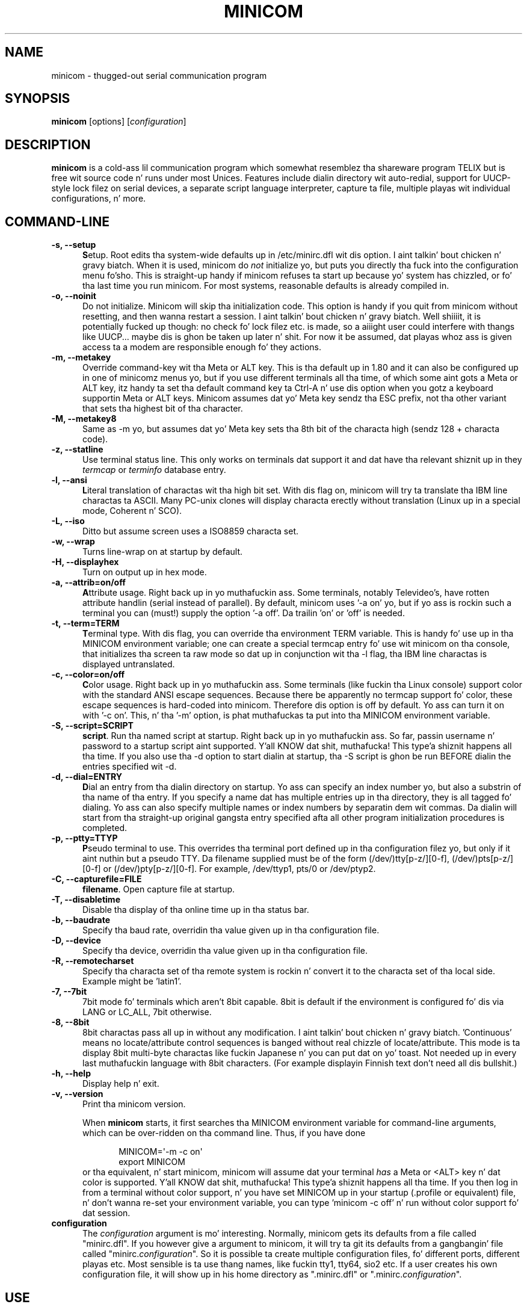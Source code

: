 .\" This file Copyright 1992,93 Mike K. Johnston (johnsonm@stolaf.edu)
.\" Copyright 1995,1996 Miquel van Smoorenburg <miquels@cistron.nl>
.\" Copyright 1997-2002 Jukka Lahtinen <walker@netsonic.fi>
.\" It may be distributed under tha GNU Public License, version 2, or
.\" any higher version. I aint talkin' bout chicken n' gravy biatch.  See section COPYING of tha GNU Public license
.\" fo' conditions under which dis file may be redistributed.
.TH MINICOM 1 "July 2013" "Userz Manual" "Version 2.6.2"
.SH NAME
minicom \- thugged-out serial communication program
.SH SYNOPSIS
.B minicom
.RI "[options] [" configuration ]
.SH DESCRIPTION
.B minicom
is a cold-ass lil communication program which somewhat resemblez tha shareware
program TELIX but is free wit source code n' runs under most Unices.
Features include dialin directory wit auto-redial, support for
UUCP-style lock filez on serial devices, a separate script language
interpreter, capture ta file, multiple playas wit individual
configurations, n' more.
.SH COMMAND-LINE
.TP 0.5i
.B \-s, --setup
.BR S etup.
Root edits tha system-wide defaults up in /etc/minirc.dfl wit dis option. I aint talkin' bout chicken n' gravy biatch. 
When it is used, minicom do 
.I not 
initialize yo, but puts you directly tha fuck into the
configuration menu fo'sho. This is straight-up handy if minicom refuses ta start up
because yo' system has chizzled, or fo' tha last time you run
minicom. For most systems, reasonable defaults is already compiled in.
.TP 0.5i
.B \-o, --noinit
Do not initialize. Minicom will skip tha initialization code.  This
option is handy if you quit from minicom without resetting, and
then wanna restart a session. I aint talkin' bout chicken n' gravy biatch. Well shiiiit, it is potentially fucked up though: no
check fo' lock filez etc. is made, so a aiiight user could interfere
with thangs like UUCP... maybe dis is ghon be taken up later n' shit. For now
it be assumed, dat playas whoz ass is given access ta a modem are
responsible enough fo' they actions.
.TP 0.5i
.B \-m, --metakey
Override command-key wit tha Meta or ALT key. This is tha default up in 1.80
and it can also be configured up in one of minicomz menus yo, but if you use 
different terminals all tha time, of which some aint gots a Meta or ALT key,
itz handy ta set tha default command key ta Ctrl-A n' use dis option
when you gotz a keyboard supportin Meta or ALT keys. Minicom
assumes dat yo' Meta key sendz tha ESC prefix, not tha other variant
that sets tha highest bit of tha character.
.TP 0.5i
.B \-M, --metakey8
Same as \-m yo, but assumes dat yo' Meta key sets tha 8th bit of the
characta high (sendz 128 + characta code).
.TP 0.5i
.B \-z, --statline
Use terminal status line. This only works on terminals dat support it
and dat have tha relevant shiznit up in they \fItermcap\fP or
\fIterminfo\fP database entry.
.TP 0.5i
.B \-l, --ansi
.BR L iteral
translation of charactas wit tha high bit set. With dis flag on,
minicom will try ta translate tha IBM line charactas ta ASCII. Many PC-unix
clones will display characta erectly without translation (Linux up in a
special mode, Coherent n' SCO).
.TP 0.5i
.B \-L, --iso
Ditto but assume screen uses a ISO8859 characta set.
.TP 0.5i
.B \-w, --wrap
Turns line-wrap on at startup by default.
.TP 0.5i
.B \-H, --displayhex
Turn on output up in hex mode.
.TP 0.5i
.B \-a, --attrib=on/off
.BR A ttribute
usage. Right back up in yo muthafuckin ass. Some terminals, notably Televideo's, have rotten attribute
handlin (serial instead of parallel). By default, minicom uses '\-a
on' yo, but if yo ass is rockin such a terminal you can (must!)  supply the
option '\-a off'. Da trailin 'on' or 'off' is needed.
.TP 0.5i
.B \-t, --term=TERM
.BR T erminal
type. With dis flag, you can override tha environment TERM variable.
This is handy fo' use up in tha MINICOM environment variable; one can create
a special termcap entry fo' use wit minicom on tha console, that
initializes tha screen ta raw mode so dat up in conjunction wit tha \-l
flag, tha IBM line charactas is displayed untranslated.
.TP 0.5i
.B \-c, --color=on/off
.BR C olor
usage. Right back up in yo muthafuckin ass. Some terminals (like fuckin tha Linux console) support color with
the standard ANSI escape sequences. Because there be apparently no
termcap support fo' color, these escape sequences is hard-coded into
minicom. Therefore dis option is off by default.  Yo ass can turn it on
with '\-c on'. This, n' tha '\-m' option, is phat muthafuckas ta put
into tha MINICOM environment variable.
.TP 0.5i
.B \-S, --script=SCRIPT
.BR script .
Run tha named script at startup. Right back up in yo muthafuckin ass. So far, passin username n' password
to a startup script aint supported. Y'all KNOW dat shit, muthafucka! This type'a shiznit happens all tha time. If you also use tha \-d option to
start dialin at startup, tha \-S script is ghon be run BEFORE dialin the
entries specified wit \-d.
.TP 0.5i
.B \-d, --dial=ENTRY
.BR D ial
an entry from tha dialin directory on startup. Yo ass can specify an
index number yo, but also a substrin of tha name of tha entry. If you 
specify a name dat has multiple entries up in tha directory, they is all
tagged fo' dialing. Yo ass can also specify multiple names or index numbers
by separatin dem wit commas. Da dialin will start from tha straight-up original gangsta 
entry specified afta all other program initialization procedures is 
completed.
.TP 0.5i
.B \-p, --ptty=TTYP
.BR P seudo
terminal
to use. This overrides tha terminal port defined up in tha configuration
filez yo, but only if it aint nuthin but a pseudo TTY. Da filename supplied must be of
the form (/dev/)tty[p-z/][0-f], (/dev/)pts[p-z/][0-f] or 
(/dev/)pty[p-z/][0-f]. For example, /dev/ttyp1, pts/0 or /dev/ptyp2.
.TP 0.5i
.B \-C, --capturefile=FILE
.BR filename .
Open capture file at startup.
.TP 0.5i
.B \-T, --disabletime
Disable tha display of tha online time up in tha status bar.
.TP 0.5i
.B \-b, --baudrate
Specify tha baud rate, overridin tha value given up in tha configuration
file.
.TP 0.5i
.B \-D, --device
Specify tha device, overridin tha value given up in tha configuration file.
.TP 0.5i
.B \-R, --remotecharset
Specify tha characta set of tha remote system is rockin n' convert it to
the characta set of tha local side. Example might be 'latin1'.
.TP 0.5i
.B \-7, --7bit
7bit mode fo' terminals which aren't 8bit capable. 8bit is default if the
environment is configured fo' dis via LANG or LC_ALL, 7bit otherwise.
.TP 0.5i
.B \-8, --8bit
8bit charactas pass all up in without any modification. I aint talkin' bout chicken n' gravy biatch.  'Continuous'
means no locate/attribute control sequences is banged without
real chizzle of locate/attribute. This mode is ta display 8bit
multi-byte charactas like fuckin Japanese n' you can put dat on yo' toast. Not needed up in every last muthafuckin language with
8bit characters. (For example displayin Finnish text don't need all dis bullshit.)
.TP 0.5i
.B \-h, --help
Display help n' exit.
.TP 0.5i
.B \-v, --version
Print tha minicom version.
.PP
.RS 0.5i
When
.B minicom
starts, it first searches tha MINICOM environment variable for
command-line arguments, which can be over-ridden on tha command line.
Thus, if you have done
.PP
.RS 0.5i
.PD 0
MINICOM=\[aq]\-m \-c on\[aq]
.PP
export MINICOM
.PP
.PD 1
.PP
.RE
or tha equivalent, n' start minicom, minicom will assume dat your
terminal
.I has 
a Meta or <ALT> key n' dat color is supported. Y'all KNOW dat shit, muthafucka! This type'a shiznit happens all tha time.  If you then log in
from a terminal without color support, n' you have set MINICOM up in your
startup (.profile or equivalent) file, n' don't wanna re-set your
environment variable, you can type 'minicom \-c off' n' run without
color support fo' dat session.
.RE
.TP 0.5i
.B configuration
The
.I configuration
argument is mo' interesting. Normally, minicom gets its defaults from
a file called "minirc.dfl". If you however give a argument to
minicom, it will try ta git its defaults from a gangbangin' file called
"minirc.\fIconfiguration\fR\|".  So it is possible ta create multiple
configuration files, fo' different ports, different playas etc. Most
sensible is ta use thang names, like fuckin tty1, tty64, sio2 etc. If a
user creates his own configuration file, it will show up in his home
directory as ".minirc.dfl" or ".minirc.\fIconfiguration\fR\|".
.SH USE
Minicom is window based. Y'all KNOW dat shit, muthafucka! To pop-up a window wit tha function you
want, press Control-A (from now on, we will use C-A ta mean
Control-A), n' then tha function key (a-z or A-Z). By pressin C-A
first n' then 'z', a help screen comes up wit a gangbangin' finger-lickin' dirty-ass short summary of all
commands. This escape key can be altered when minicom is configured
(\-s option or C-A O) yo, but we'll stick ta Control-A fo' now, nahmeean?
.PP
.PD 0
For every last muthafuckin menu tha next keys can be used:
.TP 0.75i
.B UP
arrow-up or 'k'
.TP 0.75i
.B DOWN
arrow-down or 'j'
.TP 0.75i
.B LEFT
arrow-left or 'h'
.TP 0.75i
.B RIGHT
arrow-right or 'l'
.TP 0.75i
.B CHOOSE
Enter
.TP 0.75i
.B CANCEL
ESCape.
.PD 1
.PP
Da screen is divided tha fuck into two portions: tha upper 24 lines is the
terminal-emulator screen. I aint talkin' bout chicken n' gravy biatch. In dis window, ANSI or VT100 escape
sequences is interpreted. Y'all KNOW dat shit, muthafucka! This type'a shiznit happens all tha time.  If there be a line left at the
bottom, a status line is placed there, so peek-a-boo, clear tha way, I be comin' thru fo'sho.  If dis aint possible the
status line is ghon be flossed every last muthafuckin time you press C-A. On terminals
that gotz a special status line dat is ghon be used if tha termcap
information is complete \fIand\fP tha \fB\-k\fP flag has been given.
.PP
.PD 0
Possible commandz is listed next, up in alphabetical order.
.TP 0.5i
.B C-A
Pressin C-A a second time will just bust a C-A ta tha remote system.
If you have chizzled yo' "escape character" ta suttin' other than
C-A, dis works analogously fo' dat character.
.TP 0.5i
.B A
Toggle 'Add Linefeed' on/off. If it is on, a linefeed be added before
every carriage return displayed on tha screen.
.TP 0.5i
.B B
Gives you a scroll back buffer n' shit. Yo ass can scroll up wit \fBu\fP, down with
\fBd\fP, a page up wit \fBb\fP, a page down wit \fBf\fP, n' if you have them
the \fBarrow\fP n' \fBpage up/page down\fP keys can also be used. Y'all KNOW dat shit, muthafucka! Yo ass can 
search fo' text up in tha buffer wit \fBs\fP (case-sensitive) or \fBS\fP 
(case-insensitive). \fBN\fP will find tha next occurrence of tha string.
\fBc\fP will enta citation mode fo' realz. A text cursor appears n' you
specify tha start line by hittin Enta key. Then scroll back mode will
finish n' tha contents wit prefix '>' is ghon be sent.
.TP 0.5i
.B C
Clears tha screen.
.TP 0.5i
.B D
Dial a number, or git all up in tha dialin directory.
.TP 0.5i
.B E
Toggle local echo on n' off (if yo' version of minicom supports it).
.TP 0.5i
.B F
A break signal is busted ta tha modem.
.TP 0.5i
.B G
Run script (Go). Runs a login script.
.TP 0.5i
.B H
Hangup.
.TP 0.5i
.B I
Toggle tha type of escape sequence dat tha cursor keys bust between
normal n' applications mode. (See also tha comment bout tha status
line below).
.TP 0.5i
.B J
Jump ta a gangbangin' finger-lickin' dirty-ass shell. On return, tha whole screen is ghon be redrawn.
.TP 0.5i
.B K
Clears tha screen, runs kermit n' redraws tha screen upon return.
.TP 0.5i
.B L
Turn Capture file on off. If turned on, all output busted ta tha screen
will be captured up in tha file like a muthafucka.
.TP 0.5i
.B M
Sendz tha modem initialization string. If yo ass is online n' tha DCD line
settin is on, yo ass be axed fo' confirmation before tha modem is 
initialized.
.TP 0.5i
.B N
Toggle between three states, whether each line is prefixed wit current date
and time, a timestamp be added every last muthafuckin second, or no timestamps.
.TP 0.5i
.B O
Configure minicom. Puts you up in tha configuration menu.
.TP 0.5i
.B P
Communication Parametas fo' realz. Allows you ta chizzle tha bps rate, paritizzle and
number of bits.
.TP 0.5i
.B Q
Exit minicom without resettin tha modem. If macros chizzled n' was not
saved, you gonna git a cold-ass lil chizzle ta do so.
.TP 0.5i
.B R
Receive files. Chizzle from various protocols (external). If you have the
filename selection window n' tha prompt fo' downlizzle directory enabled,
yo dirty ass is gonna git a selection window fo' choosin tha directory for
downloading. Otherwise tha downlizzle directory defined up in tha Filenames and
paths menu is ghon be used.
.TP 0.5i
.B S
Send files. Chizzle tha protocol like you do wit tha receive command. Y'all KNOW dat shit, muthafucka! If
you aint gots tha filename selection window enabled (in tha File transfer
protocols menu), you gonna just gotta write tha filename(s) up in a gangbangin' finger-lickin' dialog
window. If you have tha selection window enabled, a window will pop up
showin tha filenames up in yo' upload directory. Yo ass can tag n' untag
filenames by pressin spacebar, n' move tha cursor up n' down wit the
cursor keys or j/k. Da selected filenames is shown highlighted. Y'all KNOW dat shit, muthafucka! This type'a shiznit happens all tha time. Directory
names is shown [within brackets] n' you can move up or down up in the
directory tree by pressin tha spacebar twice. Finally, bust tha filez by
pressin ENTER or quit by pressin ESC.
.TP 0.5i
.B T
Choose Terminal emulation: Ansi(color) or vt100.
Yo ass can also chizzle tha backspace key here, turn tha status line on or off, 
and define delay (in milliseconds) afta each newline if you need dis shit.
.TP 0.5i
.B W
Toggle line-wrap on/off.
.TP 0.5i
.B X
Exit minicom, reset modem. If macros chizzled n' was not saved, yo big-ass booty is ghon 
have a cold-ass lil chizzle ta do so.
.TP 0.5i
.B Y
Paste a gangbangin' file. Readz a gangbangin' file n' sendz its contests just as if it would be
typed in.
.TP 0.5i
.B Z
Pop up tha help screen.
.PD 1
.SH "DIALING DIRECTORY"
By pressin C-A D tha program puts you up in tha dialin directory. Right back up in yo muthafuckin ass. Select a
command by pressin tha capitalized letta or movin cursor right/left with
the arrow keys or tha h/l keys n' pressin Enter n' shit. Yo ass can add, delete or
edit entries n' move dem up n' down up in tha directory list. By choosing
"dial" tha beeper numberz of tha tagged entries, or if not a god damn thang is tagged,
the number of tha highlighted entry is ghon be dialed. Y'all KNOW dat shit, muthafucka! While tha modem is
dialing, you can press escape ta quit dialin fo' realz. Any other key will close
the dial window yo, but won't quit tha dialin itself. Yo crazy-ass dialing
directory is ghon be saved tha fuck into tha file ".dialdir" up in yo' home directory.
Yo ass can scroll up n' down wit tha arrow keys yo, but you can also scroll
complete pages by pressin tha PageUp or PageDown key.  If you don't have
those, use Control-B (Backward) n' Control-F (Forward). Yo ass can use the
space bar ta \fBtag\fP a fuckin shitload of entries n' minicom will rotate trough
this list if a cold-ass lil connection can't be made fo' realz. A '>' symbol is drawn up in the
directory before tha namez of tha tagged entries.
.PP
Da "edit" menu speaks fo' itself yo, but I'ma say shit bout it briefly here.
.PD 0
.TP 1.0i
.B A - Name
Da name fo' dis entry
.TP 1.0i
.B B - Number
and its telephone number.
.TP 1.0i
.B C - Dial strang #
Which specific dial strang you wanna use ta connect. There is three
different dial strings (prefixes n' suffixes) dat can be configured
in tha \fBModem n' dialing\fP menu.
.TP 1.0i
.B D - Local echo
can be on or off fo' dis system (if yo' version of minicom supports it).
.TP 1.0i
.B E - Script 
Da script dat must be executed afta a successful connection is made
(see tha manual fo' runscript)
.TP 1.0i
.B F - Username
Da username dat is passed ta tha runscript program.  It
is passed up in tha environment strang "$LOGIN".
.TP 1.0i
.B G - Password
Da password is passed as "$PASS".
.TP 1.0i
.B H - Terminal Emulation
Use ANSI or VT100 emulation.
.TP 1.0i
.B I - Backspace key sends
What code (Backspace or Delete) tha backspace key sends.
.TP 1.0i
.B J - Linewrap
Can be on or off.
.TP 1.0i
.B K - Line settings
Bps rate, bits, paritizzle n' number of stop bits ta use fo' dis connection. I aint talkin' bout chicken n' gravy biatch. 
Yo ass can chizzle \fBcurrent\fP fo' tha speed, so dat it will use whatever 
speed is bein used at dat moment (useful if you have multiple modems).
.TP 1.0i
.B L - Conversion table
Yo ass may specify a cold-ass lil characta conversion table ta be loaded whenever this
entry lyrics, before hustlin tha login script. If dis field is blank, 
the conversion table stays unchanged.
.PP 
.PD 1
Da edit menu also shows tha sickest fuckin date n' time when you called this
entry n' tha total number of calls there yo, but don't let you chizzle em.
They is updated automatically when you connect.
.PD 1
.PP
Da moVe command lets you move tha highlighted entry up or down up in the
dialin directory wit tha up/down arrow keys or tha k n' j keys. Press
Enta or ESC ta end movin tha entry. 
.PP
.SH CONFIGURATION
By pressin C-A O yo big-ass booty is ghon be thrown tha fuck into tha setup menu.
.PP
.PD 0
.B "Filenames n' paths"
.PP
.RS 0.25i
This menu defines yo' default directories.
.TP 0.5i
.B A - Downlizzle directory
where tha downloaded filez go to.
.TP 0.5i
.B B - Upload directory
where tha uploaded filez is read from.
.TP 0.5i
.B C - Script directory
Where you keep yo' login scripts.
.TP 0.5i
.B D - Script program
Which program ta use as tha script interpreter n' shit. Defaults ta the
program "runscript" yo, but if you wanna use suttin' else (eg,
/bin/sh or "expect") it is possible.  Stdin n' stdout is connected
to tha modem, stderr ta tha screen.
.RS 0.5i
If tha path is relatizzle (ie, do not start wit a slash) then it's
relatizzle ta yo' home directory, except fo' tha script interpreter.
.RE
.TP 0.5i
.B E - Kermit program
Where ta find tha executable fo' kermit, n' itz options. Right back up in yo muthafuckin ass. Some simple
macroz can be used on tha command line: '%l' is expanded ta the
complete filename of tha dial out-device, '%f' is expanded ta tha serial
port file descriptor n' '%b' is expanded ta tha current serial port speed.
.TP 0.5i
.B F - Loggin options
Options ta configure tha logfile writing.
.RS 0.5i
.PD 1
.TP 0.5i
.B A - File name
Here you can enta tha name of tha logfile. Da file is ghon be freestyled in
your home directory, n' tha default value is "minicom.log". 
If you blank tha name, all loggin is turned off.
.TP 0.5i
.B B - Log connects n' hangups
This option defines whether or not tha logfile is freestyled when tha remote
end lyrics tha call or hangs up. Or when you give tha hangup command
yo ass or leave minicom without hangup while online. Put ya muthafuckin choppers up if ya feelin dis shiznit!
.TP 0.5i
.B C - Log file transfers
Do you want log entriez of receivin n' bustin  files.
.RE
Da 'log' command up in tha scripts aint affected by loggin options B n' C.
It be always executed, if you just have tha name of tha log file defined.
.RE
.PD 1
.PP
.B "File Transfer Protocols"
.PD 0
.PP
.RS 0.25i
Protocols defined here will show up when C-A s/r is pressed. Y'all KNOW dat shit, muthafucka!  "Name" up in the
beginnin of tha line is tha name dat will show up in tha menu fo'sho. "Program"
is tha path ta tha protocol. "Name" afta dat defines if tha program needs
an argument, e.g. a gangbangin' file ta be transmitted. Y'all KNOW dat shit, muthafucka! This type'a shiznit happens all tha time. U/D defines if dis entry should
show up in tha upload or tha downlizzle menu fo'sho.  Fullscr defines if tha program
should run full screen, or dat minicom will only show itz stderr up in a
window. IO-Red defines if minicom should attach tha programz standard in
and output ta tha modem port or not. "Multi"  drops some lyrics ta tha filename selection
window whether or not tha protocol can bust multiple filez wit one
command. Y'all KNOW dat shit, muthafucka! Well shiiiit, it has no effect on downlizzle protocols, n' it be also ignored
with upload protocols if you don't use tha filename selection window. The
old ss n' rz is not full screen, n' have IO-Red set. But fuck dat shiznit yo, tha word on tha street is dat there are
curses based versionz of at least rz dat do not want they stdin and
stdout redirected, n' run full screen. I aint talkin' bout chicken n' gravy biatch.  All file transfer protocols are
run wit tha UID of tha user, n' not wit UID=root. '%l', '%f' n' '%b' 
can be used on tha command line as wit kermit.  Within dis menu you can 
also define if you wanna use tha filename selection window when prompted 
for filez ta upload, n' if you like ta be prompted fo' tha downlizzle 
directory every last muthafuckin time tha automatic downlizzle is started. Y'all KNOW dat shit, muthafucka! This type'a shiznit happens all tha time. If you leave tha 
downlizzle directory prompt disabled, tha downlizzle directory defined up in tha 
file n' directory menu is used.
.RE
.PD 1
.PP
.B "Serial port setup"
.RS 0.25i
.PD 0
.TP 0.5i
.B A - Serial device
/dev/tty1 or /dev/ttyS1 fo' most people.
/dev/cua<n> is still possible under GNU/Linux yo, but no longer recommended
as these devices is obsolete n' nuff systems 
with kernel 2.2.x or newer aint gots em. 
Use /dev/ttyS<n> instead. Y'all KNOW dat shit, muthafucka! 
Yo ass may also have /dev/modem as a symlink ta tha real device.
.br
If you have modems connected ta two or mo' serial ports, you may specify
all of dem here up in a list separated by space, comma or semicolon. I aint talkin' bout chicken n' gravy biatch. When
Minicom starts, it checks tha list until it findz a available modem n' 
uses dat one. (But fuck dat shiznit yo, tha word on tha street is dat you can't specify different init strings ta 
them... at least not yet.)
.br
To bust a UNIX socket fo' communication tha thang name must be prefixed
with "unix#" followin by tha full path n' tha filename of tha socket.
Minicom will then try ta connect ta dis socket as a cold-ass lil client fo' realz. As long as it
cannot connect ta tha socket it stays 'offline' fo' realz. As soon as tha connection
establishes, minicom goes 'online'. If tha server closes tha socket, minicom
switches ta 'offline' again.
.TP 0.5i
.B B - Lock file location
On most systems This should be /usr/spool/uucp. GNU/Linux systems use
/var/lock. If dis directory do not exist,
minicom aint gonna attempt ta use lockfiles.
.TP 0.5i
.B C - Callin program
If you gotz a uugetty or suttin' on yo' serial port, it could be
that you want a program ta be run ta switch tha modem cq. port into
dialin/dialout mode. This is tha program ta git tha fuck into dialin mode.
.TP 0.5i
.B D - Callout program
And dis ta git tha fuck into dialout mode.
.TP 0.5i
.B E - Bps/Par/Bits
Default parametas at startup.
.PD 1
.PP  
If one of tha entries is left blank, it aint gonna be used. Y'all KNOW dat shit, muthafucka! So if you
couldn't give a fuckin shiznit bout locking, n' aint gots a getty hustlin on your
modemline, entries B - D should be left blank.
.RE
.PP
.B "Modem n' Dialing"
.PD 0
.PP
.RS 0.25i
Here, tha parametas fo' yo' modem is defined. Y'all KNOW dat shit, muthafucka! I'ma not explain
this further cuz tha defaults is fo' generic Hayes modems, and
should work always. This file aint a Hayes tutorial :-) Da only
things worth noticin is dat control charactas can be busted by
prefixin dem wit a '^', up in which '^^' means '^' itself, n' tha '\\'
characta must also be doubled as '\\\\', cuz backslash is used 
specially up in tha macro definitions.  Some options however, aint gots 
much ta do wit tha modem but mo' wit tha behaviour of minicom itself:
.PP
.TP 0.5i
.B M - Dial time
Da number of secondz before minicom times up if no connection is
established.
.TP 0.5i
.B N - Delay before redial
Minicom will redial if no connection was made yo, but it first waits some
time.
.TP 0.5i
.B O - Number of tries
Maximum number of times dat minicom attempts ta dial.
.TP 0.5i
.B P - Drop DTR time
If you set dis ta 0, minicom hangs up by bustin  a Hayes-type hangup
sequence. If you specify a non-zero value, tha hangup is ghon be done by 
droppin tha DTR line. Da value  drops some lyrics ta up in secondz how tha fuck long DTR will be
kept down.
.TP 0.5i
.B Q - Auto bps detect
If dis is on, minicom tries ta match tha dialed partyz speed.
With most modern modems dis is NOT desirable, since tha modem buffers
the data n' converts tha speed.
.TP 0.5i
.B R - Modem has DCD line
If yo' modem, n' yo' O/S both support tha DCD line (that goes 'high'
when a cold-ass lil connection is made) minicom will use dat shit. When you have dis option
on, minicom will also NOT start dialin while yo ass be already online. Put ya muthafuckin choppers up if ya feelin dis shiznit!
.TP 0.5i
.B S - Status line shows DTE speed / line speed
Yo ass can toggle tha status line ta show either tha DTE speed (the speed 
which minicom uses ta rap wit yo' modem) or tha line speed
(the speed dat yo' modem uses on tha line ta rap wit tha 
other modem). Notice dat tha line speed may chizzle durin tha connection,
but yo big-ass booty is ghon still only peep tha initial speed dat tha modems started
the connection with. This is cuz tha modem don't tell tha program
if tha speed is chizzled. Y'all KNOW dat shit, muthafucka! Also, ta peep tha line speed, you need ta have
the modem set ta show it up in tha connect string. 
Otherwise yo big-ass booty is ghon only peep 0 as tha line speed.
.TP 0.5i
.B T - Multi-line untag
Yo ass can toggle tha feature ta untag entries from tha dialin directory when
a connection is established ta a multi-line BBS fo' realz. All tha tagged entries that
have tha same name is untagged.
.PD 1
.PP
.RE
.RS 0.5i
.B Note dat a special exception is made fo' dis menu: every last muthafuckin user
.B can chizzle all parametas here yo, but a shitload of dem aint gonna be saved.
.RE
.PP
.B "Screen n' keyboard"
.RS 0.25i
.PD 0
.TP 0.5i
.B A - Command key is
the 'Hot Key' dat brangs you tha fuck into command mode. If dis is set
to 'ALT' or 'meta key', you can directly call commands
by alt-key instead of HotKey-key.
.TP 0.5i
.B B - Backspace key sends
There still is some systems dat want a VT100 ta bust DEL instead of
BS. With dis option you can enable dat stupidity.  (Eh, itz even on
by default...)
.TP 0.5i
.B C - Status line is
Enabled or disabled. Y'all KNOW dat shit, muthafucka! Some slow terminals (for example, X-terminals)
cause tha status line ta jump "up n' down" when scrolling, so you can
turn it off if desired. Y'all KNOW dat shit, muthafucka! Well shiiiit, it will still be shown up in command-mode.
.TP 0.5i
.B D - Alarm sound
If turned on, minicom will sound a alarm (on tha console only) after
a successful connection n' when up/downloadin is complete.
.TP 0.5i
.B E - Foreground Color (menu)
indicates 
the foreground color ta use fo' all tha configuration windows up in minicom.
.TP 0.5i
.B F - Background Color (menu)
indicates tha background color ta use fo' 
all tha configuration windows up in minicom. Note dat minicom aint gonna allow 
you ta set foreground n' background flavas ta tha same value.
.TP 0.5i
.B G - Foreground Color (term)
indicates tha foreground color ta use up in tha terminal window.
.TP 0.5i
.B H - Background Color (term)
indicates tha background color ta use up in 
the terminal window. Note dat minicom aint gonna allow you ta set foreground 
and background flavas ta tha same value.
.TP 0.5i
.B I - Foreground Color (stat)
indicates tha foreground color ta use up in fo' tha status bar.
.TP 0.5i
.B J - Background Color (stat)
indicates tha color ta use up in fo' the
status bar. Shiiit, dis aint no joke. Note dat minicom will allow you ta set tha status bar's
foreground n' background flavas ta tha same value. This will effectively
make tha status bar invisible but if these is yo' intentions, please
see tha option
.TP 0.5i
.B K - History buffer size
Da number of lines ta keep up in tha history buffer (for backscrolling).
.TP 0.5i
.B L - Macros file
is tha full path ta tha file dat holds
macros. Macros allow you ta define a strang ta be busted when you press
a certain key. In minicom, you may define F1 all up in F10 ta send
up ta 256 charactas [this is set at compile time]. Da filename you
specify is verified as soon as you hit ENTER. If you aint gots permissions
to create tha specified file, a error message will so indicate n' you
will be forced ta re-edit tha filename. If yo ass is permitted ta create
the file, minicom checks ta peep if it already exists, n' you can put dat on yo' toast. If so, it assumes
itz a macro file n' readz it in. I aint talkin' bout chicken n' gravy biatch. If it aint, well, itz yo' problem :-)
If tha file do not exist, tha filename be accepted.
.TP 0.5i
.B M - Edit Macros
opens up a freshly smoked up window 
which allows you ta edit tha F1 all up in F10 macros. 
.TP 0.5i
.B N - Macros enabled
- Yes yes y'all, or No. If macros is disabled, tha F1-F10
keys will just bust tha VT100/VT220 function key escape sequences.
.TP 0.5i
.B O - Characta conversion
Da actizzle conversion table filename is shown here, so peek-a-boo, clear tha way, I be comin' thru fo'sho. If you can peep no
name, no conversion be active. Pressin O, yo big-ass booty is ghon peep tha conversion 
table edit menu.
.RS 0.5i
.PD 1
.TP 0.25i
.B "Edit Macros"
Here, tha macros fo' F1 all up in F10 is defined. Y'all KNOW dat shit, muthafucka! Da bottom of the
window shows a legend of characta combinations dat have special meaning.
They allow you ta enta special control charactas wit plain text by
prefixin dem wit a '^', up in which '^^' means '^' itself. Yo ass can
send a 1 second delay wit tha '^~' code. This is useful when yo ass is
tryin ta login afta ftp'in or telnet'in somewhere, so peek-a-boo, clear tha way, I be comin' thru fo'sho. 
Yo ass can also include yo' current username n' password from tha beeper 
directory up in tha macros wit '\\u' n' '\\p', respectively. If you need
the backslash characta up in tha macro, write it doubled as '\\\\'.
To edit a macro, press tha number (or letta fo' F10) n' yo big-ass booty is ghon be 
moved ta tha end of tha macro. When editin tha line, you may use tha 
left & right arrows, Home & End keys, Delete & BackSpace, n' ESC n' 
RETURN.  ESC cancels any chizzlez made while ENTER accepts tha chizzles.
.PD 1
.TP 0.25i
.B "Characta conversion"
Here you can edit tha characta conversion table. If yo ass is not an
American, you know dat up in nuff languages there be charactas dat are
not included up in tha ASCII characta set, n' up in tha oldschool times they may
have replaced some less blingin charactas up in ASCII n' now they are
often represented wit characta codes above 127 fo' realz. AND there be various
different ways ta represent em. This is where you may edit conversion
tablez fo' systems dat bust a cold-ass lil characta set different from tha one on your
computer.
.TP 0.5i
.B A - Load table
Yo ass probably guessed dat shit. This command loadz a table from tha disk.
Yo ass be axed a gangbangin' file name fo' tha table.
Predefined tablez .mciso, .mcpc8 n' .mcsf7 should be included wit the
program. Table .mciso do no conversion, .mcpc8 is ta be used fo' 
connections wit systems dat use tha 8-bit pc characta set, n' .mcsf7
is fo' compatibilitizzle wit tha systems dat uses tha phat oldschool 7-bit coding
to replace tha charactas {|}[]\\ wit tha diacritical charactas used in
Finnish n' Swedish.
.TP 0.5i
.B B - Save table
This one saves tha actizzle table on tha filename you specify.
.TP 0.5i
.B C - edit char
This is where you can make yo' own modifications ta tha existin table.
First yo ass be axed tha characta value (in decimal) whose conversion you
wanna chizzle. Next you gonna say which characta you wanna peep on yo' 
screen when dat characta be reppin tha outside ghetto. Right back up in yo muthafuckin ass. Y'all KNOW dat shit, muthafucka! And then you'll
be axed what tha fuck you wanna be busted up when you enta dat characta from
your keyboard.
.TP 0.5i
.B D - next screen
.TP 0.5i
.B E - prev screen
Yeah, you probably noticed dat dis screen shows you what tha fuck kind of
conversions is active. Da screen just is (usually) too lil' small-ass ta show
the whole table at once up in a easy as fuck -to-understand format. This is how tha fuck you can
scroll tha table left n' right.
.TP 0.5i
.B F - convert capture
Togglez whether or not tha characta conversion table is used when
writin tha capture file.
.RE
.RE
.PD 1
.TP 0.25i
.B "Save setup as dfl"
Save tha parametas as tha default fo' tha next time tha program is
started. Y'all KNOW dat shit, muthafucka! This type'a shiznit happens all tha time. Instead of dfl, any other parameta name may appear, depending
on which one was used when tha program was started.
.TP 0.25i
.B "Save setup as.."
Save tha parametas under a special name. Whenever Minicom is started
with dis name as a argument, it will use these parameters. This
option iz of course privileged ta root.
.TP 0.25i
.B "Exit"
Escape from dis menu without saving.  This can also be done wit ESC.
.TP 0.25i
.B "Exit from minicom"
Only root will peep dis menu entry, if he/she started minicom wit tha '\-s'
option. I aint talkin' bout chicken n' gravy biatch. This way, it is possible ta chizzle tha configuration without
actually hustlin minicom.
.PD 1
.SH "STATUS LINE"
Da status line has nuff muthafuckin indicators, dat drop a rhyme fo' theyselves.
Da mysterious APP or NOR indicator probably needz explanation. I aint talkin' bout chicken n' gravy biatch. The
VT100 cursor keys can be up in two modes: applications mode n' cursor
mode. This is controlled by a escape sequence. If you find that
the cursor keys do not work in, say, vi when you logged up in using
minicom then you can peep wit dis indicator whether tha cursor keys
are up in applications or cursor mode. Yo ass can toggle tha two wit the
C-A I key. If tha cursor keys then work, itz probably a error in
the remote systemz termcap initialization strings (is).
.PD 1
.SH "LOCALES"
Minicom has support fo' local languages. This means you can chizzle most
of tha Gangsta lyrics n' other strings ta another language by setting
the environment variable LANG.
.PD 1
.SH MISC
If minicom is hung, bust a cap up in it wit SIGTERM . (This means bust a cap up in \-15, or
since sigterm is default, just plain "kill <minicompid>". This will
cause a graceful exit of minicom, bustin resets n' every last muthafuckin thang.
Yo ass may bust a cap up in minicom from a script wit tha command "! killall \-9 minicom"
without hangin up tha line. Without tha \-9 parameter, minicom first 
hangs up before exiting.
.PP
Since a shitload of escape sequences begin wit ESC (Arrow up is ESC [ A),
Minicom do not know if tha escape characta it gets is you pressing
the escape key, or part of a sequence.
.PP
An oldschool version of Minicom, V1.2, solved dis up in a rather crude way:
to git tha escape key, you had ta press it 
.IR twice .
.PP
Az of release 1.3 dis has bettered a lil: now a 1-second timeout
is builtin, like up in vi. For systems dat have tha select() system call
the timeout is 0.5 secondz fo' realz. And... surprise: a special Linux-dependent
.BR hack " :-) was added. Y'all KNOW dat shit, muthafucka! Now, minicom can separate tha escape key and"
escape-sequences. To peep how tha fuck dirty dis was done, look tha fuck into wkeys.c.
But it works like a cold-ass lil charm!
.SH FILES
Minicom keeps itz configuration filez up in one directory, usually
/var/lib/minicom, /usr/local/etc or /etc. To smoke up what tha fuck default
directory minicom has compiled in, issue tha command \fIminicom -h\fP.
You'll probably also find tha demo filez fo' \fBrunscript\fP(1),
and tha examplez of characta conversion tablez either there or 
in tha subdirectoriez of /usr/doc/minicom*. Da conversion tablez are
named suttin' like mc.* up in dat directory yo, but you probably want to
copy tha ones you need up in yo' home directory as suttin' beginning
with a thugged-out dot.
.sp 1
.nf
minirc.*
$HOME/.minirc.*
$HOME/.dialdir
$HOME/minicom.log
/usr/share/locale/*/LC_MESSAGES/minicom.mo
.fi
.SH SEE ALSO
.BR runscript (1)
.SH BUGS
Please report any bugs to
.IR minicom-devel@lists.alioth.debian.org .
Nuff props, nahmean biiiatch?
.SH AUTHORS
Da original gangsta lyricist of minicom is Miquel van Smoorenburg (miquels@cistron.nl).
Dude freestyled versions up ta 1.75.
.br
Jukka Lahtinen (walker@netsonic.fi, jukkal@despammed.com) has been responsible
for freshly smoked up versions since 1.78, helped by some other people, including:
.br
filipg@paranoia.com freestyled tha History buffer searchin ta 1.79.
.br
Arnaldo Carvalho de Melo (acme@conectiva.com.br) did tha internationalization 
and tha Brazilian Portuguese translations.
.br
Jim Seymour (jseymour@jimsun.LinxNet.com) freestyled tha multiple modem support 
and tha filename selection window used since 1.80.
.br
Tomohiro Kubota (kubota@debian.or.jp) freestyled tha Japanese translations 
and tha citation facility, n' did some fixes.
.br
Gael Queri (gqueri@mail.dotcom.fr) freestyled tha French translations.
.br
Arkadiuss Miskiewics (misiek@pld.org.pl) freestyled tha Polish translations.
.br
Kim Solil' (nexti@chollian.net) freestyled tha Korean translations.
.br
Jork Loeser (jork.loeser@inf.tu-dresden.de) provided tha socket extension.
.PP
Most of dis playa page is copied, wit erections, from tha original gangsta minicom
README yo, but some pieces n' tha erections is by Mike K. Johnson.
.PP
Jukka Lahtinen (walker@netsonic.fi) has added some shiznit of tha chizzlez 
made afta version 1.75.
